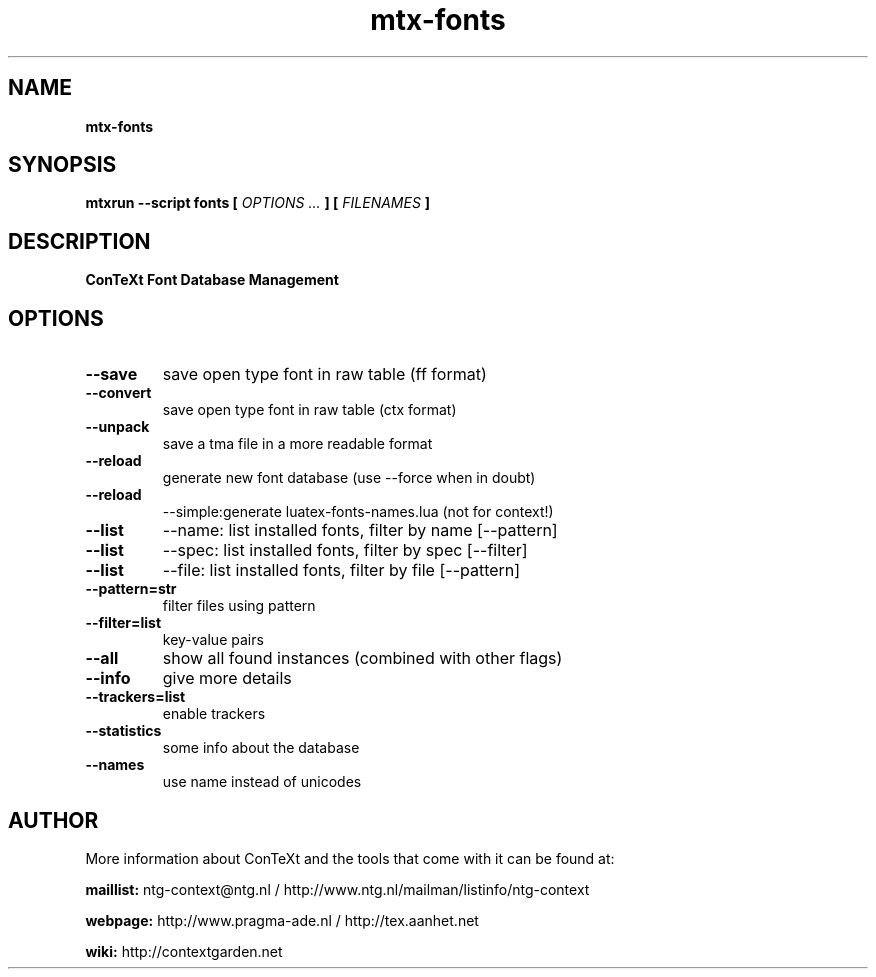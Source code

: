 .TH "mtx-fonts" "1" "01-01-2015" "version 0.21" "ConTeXt Font Database Management"
.SH NAME
.B mtx-fonts
.SH SYNOPSIS
.B mtxrun --script fonts [
.I OPTIONS ...
.B ] [
.I FILENAMES
.B ]
.SH DESCRIPTION
.B ConTeXt Font Database Management
.SH OPTIONS
.TP
.B --save
save open type font in raw table (ff format)
.TP
.B --convert
save open type font in raw table (ctx format)
.TP
.B --unpack
save a tma file in a more readable format
.TP
.B --reload
generate new font database (use --force when in doubt)
.TP
.B --reload
--simple:generate luatex-fonts-names.lua (not for context!)
.TP
.B --list
--name: list installed fonts, filter by name [--pattern]
.TP
.B --list
--spec: list installed fonts, filter by spec [--filter]
.TP
.B --list
--file: list installed fonts, filter by file [--pattern]
.TP
.B --pattern=str
filter files using pattern
.TP
.B --filter=list
key-value pairs
.TP
.B --all
show all found instances (combined with other flags)
.TP
.B --info
give more details
.TP
.B --trackers=list
enable trackers
.TP
.B --statistics
some info about the database
.TP
.B --names
use name instead of unicodes
.SH AUTHOR
More information about ConTeXt and the tools that come with it can be found at:


.B "maillist:"
ntg-context@ntg.nl / http://www.ntg.nl/mailman/listinfo/ntg-context

.B "webpage:"
http://www.pragma-ade.nl / http://tex.aanhet.net

.B "wiki:"
http://contextgarden.net

